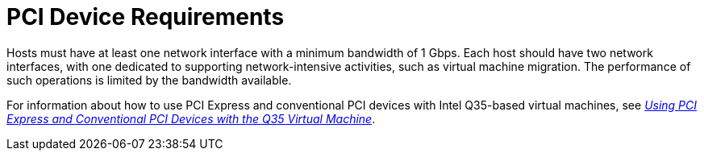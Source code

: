 :_content-type: CONCEPT
[id='PCI_Device_Requirements_{context}']
= PCI Device Requirements

// Included in:
// PPG
// Install

Hosts must have at least one network interface with a minimum bandwidth of 1 Gbps. Each host should have two network interfaces, with one dedicated to supporting network-intensive activities, such as virtual machine migration. The performance of such operations is limited by the bandwidth available.

For information about how to use PCI Express and conventional PCI devices with Intel Q35-based virtual machines, see link:https://access.redhat.com/articles/3201152[_Using PCI Express and Conventional PCI Devices with the Q35 Virtual Machine_].
